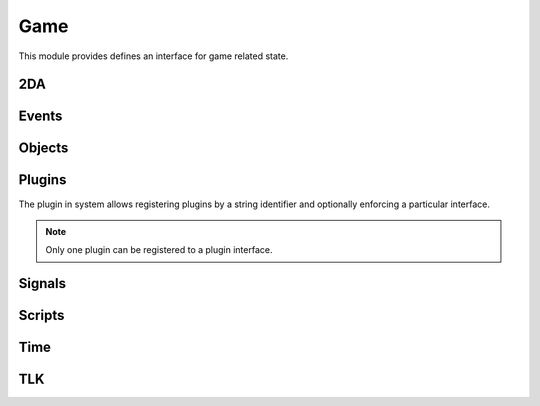 .. highlight:: lua
.. default-domain:: lua

.. module:: game

Game
====

This module provides defines an interface for game related state.

2DA
----

.. function:: Get2daColumnCount(twoda)

  Get number of columns in 2da.

  :param twoda: 2da file.

.. function:: Get2daFloat(twoda, col, row)

  Get float value.

  :param string twoda: 2da file.
  :param col: Column label or index.
  :type col: *int* or *string*
  :param int row: Row index.

.. function:: Get2daInt(twoda, col, row)

  Get int value.

  :param string twoda: 2da file.
  :param col: Column label or index.
  :type col: *int* or *string*
  :param int row: Row index.

.. function:: Get2daRowCount(twoda)

  Get number of rows in 2da.

  :param string twoda: 2da file.

.. function:: Get2daString(twoda, col, row)

  Get string value.

  :param string twoda: 2da file.
  :param col: Column label or index.
  :type col: *int* or *string*
  :param int row: Row index.

Events
------

.. function:: EventActivateItem(item, location, target)

  Create activate item even.

  :param item: Item.
  :param location: Target location.
  :param target: Target object.

.. function:: EventConversation()

  Create conversation event.

.. function:: EventSpellCastAt(caster, spell, is_harmful)

  Creature spell cast at event.

  :param caster: Spell caster.
  :param int spell: SPELL_* constant.
  :param bool is_harmful: Is spell harmful to target.

.. function:: EventUserDefined(event)

  Create user defined event.

  :param event: An integer id.

.. function:: GetClickingObject()

  Get last clicking object.

.. function:: GetEnteringObject()

  Get last object to enter.

.. function:: GetExitingObject()

  Get last object to exit.

.. function:: GetItemActivated()

  Gets the item activated.

.. function:: GetItemActivatedTarget()

  Gets item activated event target.

.. function:: GetItemActivatedTargetLocation()

  Gets item activated event location.

.. function:: GetItemActivator()

  Gets object that activated item.

.. function:: GetLastPCToCancelCutscene()

  Gets last PC to cancel cutscene.

.. function:: GetLastPlayerDied()

  Gets last player died.

.. function:: GetLastPlayerDying()

  Gets last player dying.

.. function:: GetLastUsedBy()

  Gets last object to use something.

.. function:: GetPCLevellingUp()

  Gets last PC that leveled up.

.. function:: GetPlaceableLastClickedBy()

  Get last object to click a placeable.

.. function:: GetUserDefinedEventNumber()

  Get user defined event number.

.. function:: GetUserDefinedItemEventNumber(obj)

  Get the current UserDefined Item Event Number
  :param obj: Item object
  :type obj: :class:`Item`
  :rtype: ITEM_EVENT_* (see itemevents.2da)

.. function:: SetUserDefinedItemEventNumber(obj, event)

  Set the current UserDefined Item Event Number

  :param obj: Item object
  :type obj: :class:`Item`
  :param event: ITEM_EVENT_* (see itemevents.2da)

.. function:: SignalEvent(obj, event)

  Signal an event.

  :param obj: Object to signal.
  :type obj: :class:`Object`
  :param event: Event object.

Objects
-------

.. function:: ClearCacheData(obj)

  Clear the effect cache.

.. function:: CreateObject(object_type, template, loc[, appear=false[, newtag=""]])

  Create an object of a specified type at a given location

  :param int object_type: OBJECT_TYPE_*
  :param string template: The resref of the object to create from the pallet.
  :param loc: The location to create the object at.
  :type loc: :class:`Location`
  :param bool appear: If ``true``, the object will play its spawn in animation.
  :param string newtag: If this string is not empty, it will replace the default tag from the template.
  :rtype: New object or OBJECT_INVALID

.. function:: ExportSingleCharacter(player)

  Export single character.

  :param player: Object to export.
  :type player: :class:`Creature`

.. function:: GetCanonicalID(cre)

  Get canonical ID

  :param cre: Player character
  :type cre: :class:`Creature`

.. function:: GetModule()

  Get Module.

.. function:: GetObjectByID(id)

  Get object by ID.

  :param int id: Object ID.
  :rtype: An object or ``OBJECT_INVALID``


.. function:: GetObjectByTag(tag[, nth=1])

  Gets an object by tag

  :param string tag: Tag of object
  :param int nth: Nth object.

.. function:: GetPCSpeaker()

  Gets the PC speaker.

  :rtype: :class:`Creature` or ``OBJECT_INVALID``

.. function:: GetWaypointByTag(tag)

  Finds a waypiont by tag

  :param string tag: Tag of waypoint.
  :rtype: :class:`Waypoint` or ``OBJECT_INVALID``

.. function:: ObjectsByTag(tag)

  Iterator over objects by tag

  :param string tag: Tag of object

.. function:: ObjectsInShape(shape, size, location[, line_of_sight[, mask[, origin]]])

  Iterator over objects in a shape.

  :param int shape: SHAPE_*
  :param int size: The size of the shape. Dependent on shape or RADIUS_SIZE_*.
  :param location: Shapes location
  :param bool line_of_sight: This can be used to ensure that spell effects do nt go through walls.
  :param int mask: Object type mask.
  :param vector origin: Normally the spell-caster's position.

.. function:: PCs()

  Iterator over all PCs

.. function:: RemoveObjectFromCache(obj)

  Remove object from Solstice object cache.
  :param obj: Any object.
  :type obj: :class:`Object`

Plugins
-------

The plugin in system allows registering plugins by a string identifier
and optionally enforcing a particular interface.

.. note::

  Only one plugin can be registered to a plugin interface.

.. function:: RegisterPlugin(name, enforcer)

  Registers a plugin interface.

  :param string name: Plugin interface name.
  :param function enforcer: Function that is called when a plugin attempts to load.  This is to allow enforcing a particular interface.

.. function:: LoadPlugin(name, interface)

  Loads a plugin for a given plugin interface.  If the plugin is successfully
  loaded the plugin system will attempt to call ``plugin.OnLoad`` if it exists.

  :param string name: Plugin interface name.
  :param table interface: A table of functions that satisfy the plugin interface.

.. function:: GetPlugin(name)

  Gets a plugin by name.

  :param string name: Plugin interface name.

.. function:: UnloadPlugin(name)

  Unloads a plugin for a given plugin interface.  The plugin system will attempt to
  call ``plugin.OnUnload`` if it exists.

  :param string name: Plugin interface name.

.. function:: IsPluginLoaded(name)

  Determines if a plugin is loaded.

  :param string name: Plugin interface name.

Signals
-------

.. data:: OnPreExportCharacter

  This event is fired before saving a character.

.. data:: OnPostExportCharacter

  This event is fired after saving a character.

.. data:: OnObjectClearCacheData

  This signal is called when an object has its data cleared from the cache.  This is typically for PCs only as they are not removed from the cache, but need some data reset for when the log in again.

.. data:: OnObjectRemovedFromCache

  This signal is called when an object is removed from the cache.  Note that PCs are never removed from the cache.

.. data:: OnUpdateEffect

  This is called whenever an effect is applied or removed from a creature.  Two parameters are passed: a :class:`Creature` instance and a :class:`Effect`.  Note: there is no way to determine if the effect was applied or removed, so it's only useful in cases of updating/invalidating cached information.

Scripts
-------

.. function:: DumpScriptEnvironment()

  Gets a string representation of the script environment.

.. function:: ExecuteItemEvent(obj, item, event)

  Executes item event.  This is compatible with NWN tag based scripting.  It will only work if that feature has been enabled.

  :param obj: Object
  :param item: Item
  :param event: ITEM_EVENT_* See itemevents.2da
  :rtype: SCRIPT_RETURN_*

.. function:: ExecuteScript(script, target)

  Executes a script on a specified target.  This operates like the NWScript ``ExecuteScriptAndReturnInt`` rather than ``ExecuteScript``.

  :param script: Script to call.
  :param target: Object to run the script on.
  :rtype: SCRIPT_RETURN_* constant.

.. function:: GetItemEventName(item)

  Gets the item event script name. This function is compatible with NWN tag based scripting.

  :param item: Item that caused the event.
  :type item: :class:`Item`

.. function:: GetItemEventType(obj)

  Get last item event type.

  :param obj: Object script is being run on.
  :rtype: ITEM_EVENT_* See itemevents.2da

.. function:: LoadScript(fname)

  Load script file.

  :param string fname: Script file name.

.. function:: LockScriptEnvironment()

  Locks the script environment. After this is called no variables can be set globally in the script environment

.. function:: RunScript(script, target)

  Run script.

  :param string script: Script to call.
  :param target: Object to run the script on.

.. function:: SetItemEventPrefix([prefix=""])

  Set item event prefix. This function is compatible with NWN tag based scripting.

  :param string prefix: Prefix to add to script calls.

.. function:: SetItemEventType(obj, event)

  Sets item event type on object.

  :param obj: Object script is being run on.
  :param int event: ITEM_EVENT_* See itemevents.2da


.. function:: SetScriptReturnValue(object[, value=SCRIPT_RETURN_CONTINUE])

  Set script return value.

  :param object: Object script is being run on.
  :param int value: SCRIPT_RETURN_* constnat.

.. function:: UnlockScriptEnvironment()

  Unlocks the script environment. After this is called variables can be set globally in the script environment

Time
----

.. function:: GetDay()

  Determine the current in-game calendar day.

.. function:: GetHour()

  Gets the current hour.

.. function:: GetIsDawn()

  Get if it's dawn.

  :rtype: ``bool``

.. function:: GetIsDay()

  Get if it's day.

  :rtype: ``bool``

.. function:: GetIsDusk()

  Get if it's dusk

  :rtype: ``bool``

.. function:: GetIsNight()

  Get if it's night

  :rtype: ``bool``

.. function:: GetMillisecond()

  Gets the current millisecond.

.. function:: GetMinute()

  Gets the current minute.

.. function:: GetMonth()

  Determine the current in-game calendar month.

.. function:: GetSecond()

  Gets the current second

.. function:: GetYear()

  Determine the current in-game calendar year.

.. function:: HoursToSeconds(hours)

  Converts hours to seconds

  :param int hours: Number of hours

.. function:: RoundsToSeconds(rounds)

  Converts rounds to seconds

  :param int rounds: Number of rounds

.. function:: SetCalendar(year, month, day)

  Set calendar

  :param int year: Specific year to set calendar to from 1340 to 32001.
  :param int month: Specific month to set calendar from 1 to 12.
  :param int day: Specific day to set calendar to from 1 to 28.


.. function:: SetTime(hour, minute, second, millisecond)

  Sets the game's current time.

  :param int hour: The new hour value, from 0 to 23.
  :param int minute: The new minute value from 0 to 1 (or 0 to a higher value if the module properties for time were changed).
  :param int second: The new second value, from 0 to 59.
  :param int millisecond: The new millisecond value, from 0 to 999.


.. function:: TurnsToSeconds(turns)

  Converts turns to seconds

  :param int turns: Number of turns

.. function:: UpdateTime()

  Force update time.

TLK
---

.. function:: GetTlkString(strref)

  Get string by TLK table reference.

  :param int strref: TLK table reference.
  :rtype: ``string``
